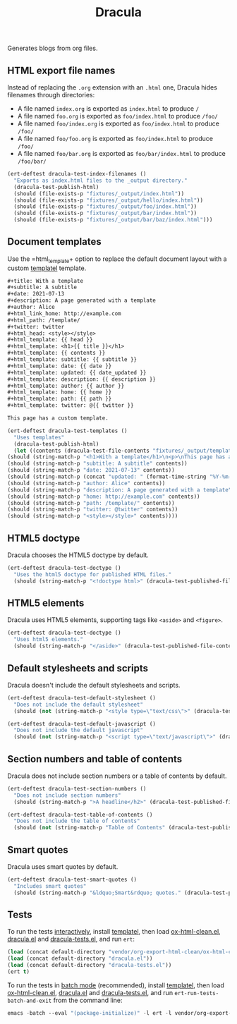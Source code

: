#+title: Dracula

Generates blogs from org files.

** HTML export file names

   Instead of replacing the =.org= extension with an =.html= one, Dracula hides filenames through directories:

   - A file named =index.org= is exported as =index.html= to produce  =/=
   - A file named =foo.org= is exported as =foo/index.html= to produce  =/foo/=
   - A file named =foo/index.org= is exported as =foo/index.html= to produce  =/foo/=
   - A file named =foo/foo.org= is exported as =foo/index.html= to produce  =/foo/=
   - A file named =foo/bar.org= is exported as =foo/bar/index.html= to produce  =/foo/bar/=

   #+begin_src emacs-lisp :noweb-ref index-filenames
     (ert-deftest dracula-test-index-filenames ()
       "Exports as index.html files to the _output directory."
       (dracula-test-publish-html)
       (should (file-exists-p "fixtures/_output/index.html"))
       (should (file-exists-p "fixtures/_output/hello/index.html"))
       (should (file-exists-p "fixtures/_output/foo/index.html"))
       (should (file-exists-p "fixtures/_output/bar/index.html"))
       (should (file-exists-p "fixtures/_output/bar/baz/index.html")))
   #+end_src

** Document templates

   Use the =html_template+ option to replace the default document layout with a custom [[https://github.com/clarete/templatel][templatel]] template.

   #+begin_src org :tangle fixtures/template.org
     ,#+title: With a template
     ,#+subtitle: A subtitle
     ,#+date: 2021-07-13
     ,#+description: A page generated with a template
     ,#+author: Alice
     ,#+html_link_home: http://example.com
     ,#+html_path: /template/
     ,#+twitter: twitter
     ,#+html_head: <style></style>
     ,#+html_template: {{ head }}
     ,#+html_template: <h1>{{ title }}</h1>
     ,#+html_template: {{ contents }}
     ,#+html_template: subtitle: {{ subtitle }}
     ,#+html_template: date: {{ date }}
     ,#+html_template: updated: {{ date_updated }}
     ,#+html_template: description: {{ description }}
     ,#+html_template: author: {{ author }}
     ,#+html_template: home: {{ home }}
     ,#+html_template: path: {{ path }}
     ,#+html_template: twitter: @{{ twitter }}

     This page has a custom template.
   #+end_src

   #+begin_src emacs-lisp :noweb-ref templates
     (ert-deftest dracula-test-templates ()
       "Uses templates"
       (dracula-test-publish-html)
       (let ((contents (dracula-test-file-contents "fixtures/_output/template/index.html")))
	 (should (string-match-p "<h1>With a template</h1>\n<p>\nThis page has a custom template.\n</p>" contents))
	 (should (string-match-p "subtitle: A subtitle" contents))
	 (should (string-match-p "date: 2021-07-13" contents))
	 (should (string-match-p (concat "updated: " (format-time-string "%Y-%m-%d")) contents))
	 (should (string-match-p "author: Alice" contents))
	 (should (string-match-p "description: A page generated with a template" contents))
	 (should (string-match-p "home: http://example.com" contents))
	 (should (string-match-p "path: /template/" contents))
	 (should (string-match-p "twitter: @twitter" contents))
	 (should (string-match-p "<style></style>" contents))))
   #+end_src

** HTML5 doctype

   Dracula chooses the HTML5 doctype by default.

   #+begin_src emacs-lisp :noweb-ref doctype
     (ert-deftest dracula-test-doctype ()
       "Uses the html5 doctype for published HTML files."
       (should (string-match-p "<!doctype html>" (dracula-test-published-file-contents))))
   #+end_src

** HTML5 elements

   Dracula uses HTML5 elements, supporting tags like =<aside>= and =<figure>=.

   #+begin_src emacs-lisp :noweb-ref fancy
     (ert-deftest dracula-test-doctype ()
       "Uses html5 elements."
       (should (string-match-p "</aside>" (dracula-test-published-file-contents))))
   #+end_src

** Default stylesheets and scripts

   Dracula doesn't include the default stylesheets and scripts.

   #+begin_src emacs-lisp :noweb-ref default-stylesheet-and-javascript
     (ert-deftest dracula-test-default-stylesheet ()
       "Does not include the default stylesheet"
       (should (not (string-match-p "<style type=\"text/css\">" (dracula-test-published-file-contents)))))

     (ert-deftest dracula-test-default-javascript ()
       "Does not include the default javascript"
       (should (not (string-match-p "<script type=\"text/javascript\">" (dracula-test-published-file-contents)))))
   #+end_src

** Section numbers and table of contents

   Dracula does not include section numbers or a table of contents by default.

   #+begin_src emacs-lisp :noweb-ref table-of-contents
     (ert-deftest dracula-test-section-numbers ()
       "Does not include section numbers"
       (should (string-match-p ">A headline</h2>" (dracula-test-published-file-contents))))

     (ert-deftest dracula-test-table-of-contents ()
       "Does not include the table of contents"
       (should (not (string-match-p "Table of Contents" (dracula-test-published-file-contents)))))
   #+end_src

** Smart quotes

   Dracula uses smart quotes by default.

   #+begin_src emacs-lisp :noweb-ref smart-quotes
     (ert-deftest dracula-test-smart-quotes ()
       "Includes smart quotes"
       (should (string-match-p "&ldquo;Smart&rdquo; quotes." (dracula-test-published-file-contents))))
   #+end_src

** Tests

   To run the tests [[https://www.gnu.org/software/emacs/manual/html_node/ert/Running-Tests-Interactively.html][interactively]], install [[https://github.com/clarete/templatel][templatel]], then load [[file:vendor/org-export-html-clean/ox-html-clean.el][ox-html-clean.el]], [[file:dracula.el][dracula.el]] and [[file:dracula-tests.el][dracula-tests.el]], and run =ert=:

   #+begin_src emacs-lisp
     (load (concat default-directory "vendor/org-export-html-clean/ox-html-clean.el"))
     (load (concat default-directory "dracula.el"))
     (load (concat default-directory "dracula-tests.el"))
     (ert t)
   #+end_src

   To run the tests in [[https://www.gnu.org/software/emacs/manual/html_node/ert/Running-Tests-in-Batch-Mode.html][batch mode]] (recommended), install [[https://github.com/clarete/templatel][templatel]], then load [[file:vendor/org-export-html-clean/ox-html-clean.el][ox-html-clean.el]], [[file:dracula.el][dracula.el]] and [[file:dracula-tests.el][dracula-tests.el]], and run =ert-run-tests-batch-and-exit= from the command line:

   #+begin_src emacs-lisp
     emacs -batch --eval "(package-initialize)" -l ert -l vendor/org-export-html-clean/ox-html-clean.el -l dracula.el -l dracula-tests.el -f ert-run-tests-batch-and-exit
   #+end_src

   #+begin_src emacs-lisp :noweb yes :exports none :tangle dracula-tests.el
     (require 'dracula)

     <<index-filenames>>

     <<templates>>

     <<doctype>>

     <<fancy>>

     <<default-stylesheet-and-javascript>>

     <<table-of-contents>>

     <<smart-quotes>>

     (defun dracula-test-file-contents (filename)
       "Return the contents of FILENAME."
       (with-temp-buffer
	 (insert-file-contents filename)
	 (buffer-string)))

     (defun dracula-test-published-file-contents ()
       (dracula-test-publish-html)
       (dracula-test-file-contents "fixtures/_output/hello/index.html"))

     (defun dracula-test-publish-html ()
       (let ((root default-directory))
	 (cd (concat root "fixtures"))
	 (delete-directory "_output" t)
	 (org-publish-project "dracula-html" t)
	 (cd root)))
   #+end_src
